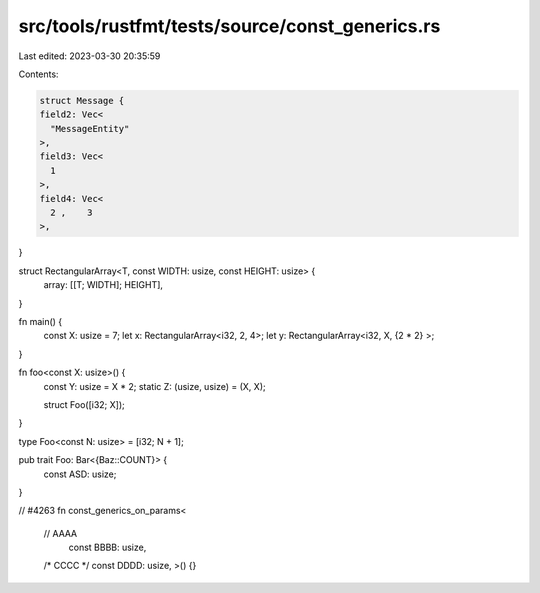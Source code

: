 src/tools/rustfmt/tests/source/const_generics.rs
================================================

Last edited: 2023-03-30 20:35:59

Contents:

.. code-block:: rs

    struct Message {
    field2: Vec<
      "MessageEntity"
    >,
    field3: Vec<
      1
    >,
    field4: Vec<
      2 ,    3
    >,

}

struct RectangularArray<T, const WIDTH: usize, const HEIGHT: usize> {
    array: [[T; WIDTH]; HEIGHT],
}

fn main() {
  const X: usize = 7;
  let x: RectangularArray<i32, 2, 4>;
  let y: RectangularArray<i32,  X,  {2 
  * 2} >;
}

fn foo<const X: usize>() {
    const Y: usize = X * 2;
    static Z: (usize, usize) = (X, X);

    struct Foo([i32; X]);
}

type Foo<const N: usize> = [i32; N + 1];

pub trait Foo: Bar<{Baz::COUNT}> {
	const ASD: usize;
}

// #4263
fn const_generics_on_params<
    // AAAA
        const BBBB: usize,
    /* CCCC */
    const DDDD: usize,
    >() {}


